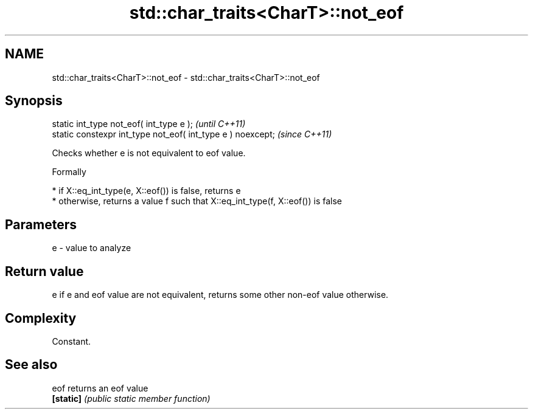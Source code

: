 .TH std::char_traits<CharT>::not_eof 3 "2020.03.24" "http://cppreference.com" "C++ Standard Libary"
.SH NAME
std::char_traits<CharT>::not_eof \- std::char_traits<CharT>::not_eof

.SH Synopsis
   static int_type not_eof( int_type e );                     \fI(until C++11)\fP
   static constexpr int_type not_eof( int_type e ) noexcept;  \fI(since C++11)\fP

   Checks whether e is not equivalent to eof value.

   Formally

     * if X::eq_int_type(e, X::eof()) is false, returns e
     * otherwise, returns a value f such that X::eq_int_type(f, X::eof()) is false

.SH Parameters

   e - value to analyze

.SH Return value

   e if e and eof value are not equivalent, returns some other non-eof value otherwise.

.SH Complexity

   Constant.

.SH See also

   eof      returns an eof value
   \fB[static]\fP \fI(public static member function)\fP
